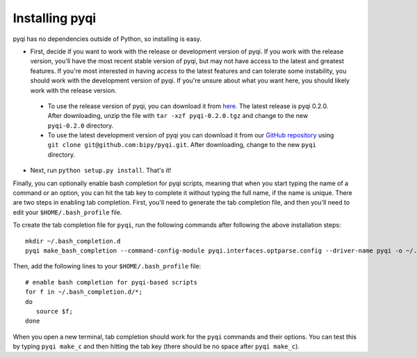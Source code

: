 .. _install-index:

Installing pyqi
===============

pyqi has no dependencies outside of Python, so installing is easy.

* First, decide if you want to work with the release or development version of pyqi. If you work with the release version, you'll have the most recent stable version of pyqi, but may not have access to the latest and greatest features. If you're most interested in having access to the latest features and can tolerate some instability, you should work with the development version of pyqi. If you're unsure about what you want here, you should likely work with the release version.

 * To use the release version of pyqi, you can download it from `here <NEED LINK!!>`_. The latest release is pyqi 0.2.0. After downloading, unzip the file with ``tar -xzf pyqi-0.2.0.tgz`` and change to the new ``pyqi-0.2.0`` directory.
 * To use the latest development version of pyqi you can download it from our `GitHub repository <https://github.com/bipy/pyqi>`_ using ``git clone git@github.com:bipy/pyqi.git``. After downloading, change to the new ``pyqi`` directory.

* Next, run ``python setup.py install``. That's it!

Finally, you can optionally enable bash completion for pyqi scripts, meaning that when you start typing the name of a command or an option, you can hit the tab key to complete it without typing the full name, if the name is unique. There are two steps in enabling tab completion. First, you'll need to generate the tab completion file, and then you'll need to edit your ``$HOME/.bash_profile`` file. 

To create the tab completion file for ``pyqi``, run the following commands after following the above installation steps::

	mkdir ~/.bash_completion.d
	pyqi make_bash_completion --command-config-module pyqi.interfaces.optparse.config --driver-name pyqi -o ~/.bash_completion.d/pyqi

Then, add the following lines to your ``$HOME/.bash_profile`` file::

	# enable bash completion for pyqi-based scripts
	for f in ~/.bash_completion.d/*;
	do
	   source $f;
	done

When you open a new terminal, tab completion should work for the ``pyqi`` commands and their options. You can test this by typing ``pyqi make_c`` and then hitting the tab key (there should be no space after ``pyqi make_c``).
